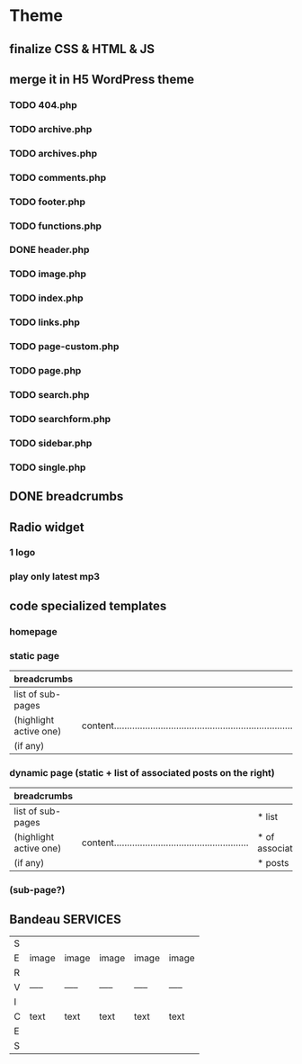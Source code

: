 * Theme
** finalize CSS & HTML & JS
** merge it in H5 WordPress theme
*** TODO 404.php
*** TODO archive.php
*** TODO archives.php
*** TODO comments.php
*** TODO footer.php
*** TODO functions.php
*** DONE header.php
    CLOSED: [2010-08-14 sam. 10:53]
*** TODO image.php
*** TODO index.php
*** TODO links.php
*** TODO page-custom.php
*** TODO page.php
*** TODO search.php
*** TODO searchform.php
*** TODO sidebar.php
*** TODO single.php

** DONE breadcrumbs
   CLOSED: [2010-08-14 sam. 10:52]

** Radio widget
*** 1 logo
*** play only latest mp3

** code specialized templates
*** homepage
*** static page
| breadcrumbs            |                                                                              |
|------------------------+------------------------------------------------------------------------------|
| list of sub-pages      |                                                                              |
| (highlight active one) | content..................................................................... |
| (if any)               |                                                                              |

*** dynamic page (static + list of associated posts on the right)
| breadcrumbs            |                                                             |                 |
|------------------------+-------------------------------------------------------------+-----------------|
| list of sub-pages      |                                                             | * list          |
| (highlight active one) | content.................................................... | * of associated |
| (if any)               |                                                             | * posts         |

*** (sub-page?)

** Bandeau SERVICES
| S |       |       |       |       |       |
| E | image | image | image | image | image |
| R |       |       |       |       |       |
| V | ----- | ----- | ----- | ----- | ----- |
| I |       |       |       |       |       |
| C | text  | text  | text  | text  | text  |
| E |       |       |       |       |       |
| S |       |       |       |       |       |

